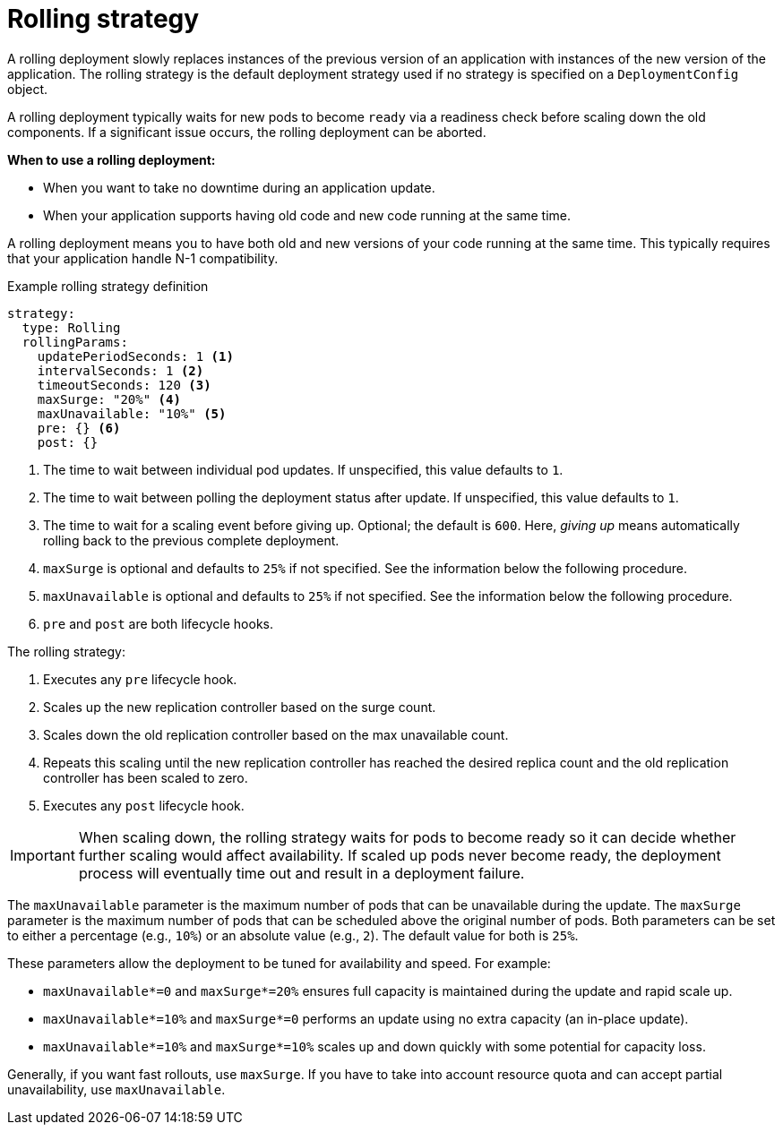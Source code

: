 // Module included in the following assemblies:
//
// * applications/deployments/deployment-strategies.adoc

[id="deployments-rolling-strategy_{context}"]
= Rolling strategy

A rolling deployment slowly replaces instances of the previous version of an application with instances of the new version of the application. The rolling strategy is the default deployment strategy used if no strategy is specified on a `DeploymentConfig` object.

A rolling deployment typically waits for new pods to become `ready` via a readiness check before scaling down the old components. If a significant issue occurs, the rolling deployment can be aborted.

*When to use a rolling deployment:*

- When you want to take no downtime during an application update.
- When your application supports having old code and new code running at the same time.

A rolling deployment means you to have both old and new versions of your code running at the same time. This typically requires that your application handle N-1 compatibility.

.Example rolling strategy definition
[source,yaml]
----
strategy:
  type: Rolling
  rollingParams:
    updatePeriodSeconds: 1 <1>
    intervalSeconds: 1 <2>
    timeoutSeconds: 120 <3>
    maxSurge: "20%" <4>
    maxUnavailable: "10%" <5>
    pre: {} <6>
    post: {}
----
<1> The time to wait between individual pod updates. If unspecified, this value defaults to `1`.
<2> The time to wait between polling the deployment status after update. If unspecified, this value defaults to `1`.
<3> The time to wait for a scaling event before giving up. Optional; the default is `600`. Here, _giving up_ means automatically rolling back to the previous complete deployment.
<4> `maxSurge` is optional and defaults to `25%` if not specified. See the information below the following procedure.
<5> `maxUnavailable` is optional and defaults to `25%` if not specified. See the information below the following procedure.
<6> `pre` and `post` are both lifecycle hooks.

The rolling strategy:

. Executes any `pre` lifecycle hook.
. Scales up the new replication controller based on the surge count.
. Scales down the old replication controller based on the max unavailable count.
. Repeats this scaling until the new replication controller has reached the desired replica count and the old replication controller has been scaled to zero.
. Executes any `post` lifecycle hook.

[IMPORTANT]
====
When scaling down, the rolling strategy waits for pods to become ready so it can decide whether further scaling would affect availability. If scaled up pods never become ready, the deployment process will eventually time out and result in a deployment failure.
====

The `maxUnavailable` parameter is the maximum number of pods that can be unavailable during the update. The `maxSurge` parameter is the maximum number of pods that can be scheduled above the original number of pods. Both parameters can be set to either a percentage (e.g., `10%`) or an absolute value (e.g., `2`). The default value for both is `25%`.

These parameters allow the deployment to be tuned for availability and speed. For example:

- `maxUnavailable*=0` and `maxSurge*=20%` ensures full capacity is maintained during the update and rapid scale up.
- `maxUnavailable*=10%` and `maxSurge*=0` performs an update using no extra capacity (an in-place update).
- `maxUnavailable*=10%` and `maxSurge*=10%` scales up and down quickly with some potential for capacity loss.

Generally, if you want fast rollouts, use `maxSurge`. If you have to take into account resource quota and can accept partial unavailability, use
`maxUnavailable`.
